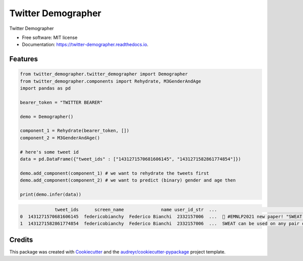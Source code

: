 ===================
Twitter Demographer
===================


.. image:: https://img.shields.io/pypi/v/twitter_demographer.svg
        :target: https://pypi.python.org/pypi/twitter_demographer

.. image:: https://img.shields.io/travis/vinid/twitter_demographer.svg
        :target: https://travis-ci.com/vinid/twitter_demographer

.. image:: https://readthedocs.org/projects/twitter-demographer/badge/?version=latest
        :target: https://twitter-demographer.readthedocs.io/en/latest/?version=latest
        :alt: Documentation Status




Twitter Demographer


* Free software: MIT license
* Documentation: https://twitter-demographer.readthedocs.io.


Features
--------

.. code-block:: python

    from twitter_demographer.twitter_demographer import Demographer
    from twitter_demographer.components import Rehydrate, M3GenderAndAge
    import pandas as pd

    bearer_token = "TWITTER BEARER"

    demo = Demographer()

    component_1 = Rehydrate(bearer_token, [])
    component_2 = M3GenderAndAge()

    # here's some tweet id
    data = pd.DataFrame({"tweet_ids" : ["1431271570681606145", "1431271582861774854"]})

    demo.add_component(component_1) # we want to rehydrate the tweets first
    demo.add_component(component_2) # we want to predict (binary) gender and age then

    print(demo.infer(data))

.. code-block:: python

                 tweet_ids      screen_name              name user_id_str  ...                                               text    age gender   is_org
    0  1431271570681606145  federicobianchy  Federico Bianchi  2332157006  ...  🎉 #EMNLP2021 new paper! "SWEAT: Scoring Polari...  19-29   male  non-org
    1  1431271582861774854  federicobianchy  Federico Bianchi  2332157006  ...  SWEAT can be used on any pair of corpora! We u...  19-29   male  non-org



Credits
-------

This package was created with Cookiecutter_ and the `audreyr/cookiecutter-pypackage`_ project template.

.. _Cookiecutter: https://github.com/audreyr/cookiecutter
.. _`audreyr/cookiecutter-pypackage`: https://github.com/audreyr/cookiecutter-pypackage
